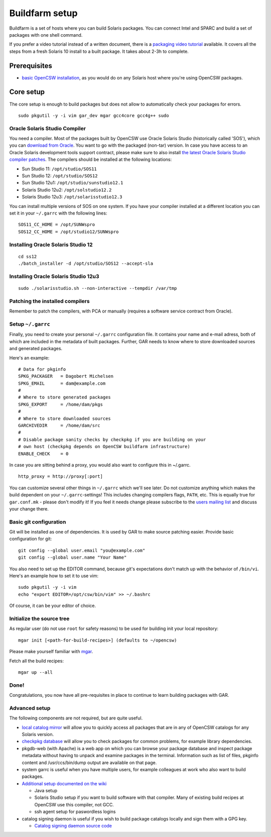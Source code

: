 ---------------
Buildfarm setup
---------------

.. highlight:: text

Buildfarm is a set of hosts where you can build Solaris packages. You can
connect Intel and SPARC and build a set of packages with one shell command.

If you prefer a video tutorial instead of a written document, there is
a `packaging video tutorial`_ available. It covers all the steps from a fresh
Solaris 10 install to a built package. It takes about 2-3h to complete.

Prerequisites
-------------

* `basic OpenCSW installation`_, as you would do on any Solaris host where
  you're using OpenCSW packages.


Core setup
----------

The core setup is enough to build packages but does not allow to automatically
check your packages for errors.

::

    sudo pkgutil -y -i vim gar_dev mgar gcc4core gcc4g++ sudo

Oracle Solaris Studio Compiler
^^^^^^^^^^^^^^^^^^^^^^^^^^^^^^

You need a compiler. Most of the packages built by OpenCSW use Oracle Solaris
Studio (historically called 'SOS'), which you can `download from Oracle`_. You
want to go with the packaged (non-tar) version. In case you have access to an
Oracle Solaris development tools support contract, please make sure to also
install `the latest Oracle Solaris Studio compiler patches`_. The compilers
should be installed at the following locations:

* Sun Studio 11: ``/opt/studio/SOS11``
* Sun Studio 12: ``/opt/studio/SOS12``
* Sun Studio 12u1: ``/opt/studio/sunstudio12.1``
* Solaris Studio 12u2: ``/opt/solstudio12.2``
* Solaris Studio 12u3: ``/opt/solarisstudio12.3``

You can install multiple versions of SOS on one system. If you have your
compiler installed at a different location you can set it in your ``~/.garrc``
with the following lines:

::

    SOS11_CC_HOME = /opt/SUNWspro
    SOS12_CC_HOME = /opt/studio12/SUNWspro


Installing Oracle Solaris Studio 12
^^^^^^^^^^^^^^^^^^^^^^^^^^^^^^^^^^^

::

    cd ss12
    ./batch_installer -d /opt/studio/SOS12 --accept-sla

Installing Oracle Solaris Studio 12u3
^^^^^^^^^^^^^^^^^^^^^^^^^^^^^^^^^^^^^

::

    sudo ./solarisstudio.sh --non-interactive --tempdir /var/tmp

Patching the installed compilers
^^^^^^^^^^^^^^^^^^^^^^^^^^^^^^^^

Remember to patch the compilers, with PCA or manually (requires a software
service contract from Oracle).

Setup ``~/.garrc``
^^^^^^^^^^^^^^^^^^

Finally, you need to create your personal ``~/.garrc`` configuration file. It
contains your name and e-mail adress, both of which are included in the
metadata of built packages. Further, GAR needs to know where to store
downloaded sources and generated packages.

Here's an example:

::

    # Data for pkginfo
    SPKG_PACKAGER   = Dagobert Michelsen
    SPKG_EMAIL      = dam@example.com
    #
    # Where to store generated packages
    SPKG_EXPORT     = /home/dam/pkgs
    #
    # Where to store downloaded sources
    GARCHIVEDIR     = /home/dam/src
    #
    # Disable package sanity checks by checkpkg if you are building on your
    # own host (checkpkg depends on OpenCSW buildfarm infrastructure)
    ENABLE_CHECK    = 0

In case you are sitting behind a proxy, you would also want to configure this in ~/.garrc.

::

    http_proxy = http://proxy[:port]

You can customize several other things in ``~/.garrc`` which we'll see later.
Do not customize anything which makes the build dependent on your
``~/.garrc``-settings! This includes changing compilers flags, ``PATH``, etc.
This is equally true for ``gar.conf.mk`` - please don't modify it! If you feel
it needs change please subscribe to the `users mailing list`_ and discuss your
change there.

Basic git configuration
^^^^^^^^^^^^^^^^^^^^^^^

Git will be installed as one of dependencies. It is used by GAR to make source
patching easier. Provide basic configuration for git:

::

    git config --global user.email "you@example.com"
    git config --global user.name "Your Name"

You also need to set up the EDITOR command, because git's expectations don't
match up with the behavior of ``/bin/vi``. Here's an example how to set it to
use vim:

::

    sudo pkgutil -y -i vim
    echo "export EDITOR=/opt/csw/bin/vim" >> ~/.bashrc

Of course, it can be your editor of choice.

Initialize the source tree
^^^^^^^^^^^^^^^^^^^^^^^^^^

As regular user (do not use ``root`` for safety reasons) to be used for
building init your local repository:

::

    mgar init [<path-for-build-recipes>] (defaults to ~/opencsw)

Please make yourself familiar with `mgar`_.

Fetch all the build recipes:

::

    mgar up --all

Done!
^^^^^

Congratulations, you now have all pre-requisites in place to continue to learn
building packages with GAR.

Advanced setup
^^^^^^^^^^^^^^

The following components are not required, but are quite useful.

* `local catalog mirror`_ will allow you to quickly access all packages that
  are in any of OpenCSW catalogs for any Solaris version.
* `checkpkg database`_ will allow you to check packages for common problems,
  for example library dependencies.
* pkgdb-web (with Apache) is a web app on which you can browse your package
  database and inspect package metadata without having to unpack and examine
  packages in the terminal. Information such as list of files, pkginfo content
  and /usr/ccs/bin/dump output are available on that page.
* system garrc is useful when you have multiple users, for example colleagues
  at work who also want to build packages.
* `Additional setup documented on the wiki`_

  * Java setup
  * Solaris Studio setup if you want to build software with that compiler.
    Many of existing build recipes at OpenCSW use this compiler, not GCC.
  * ssh agent setup for paswordless logins

* catalog signing daemon is useful if you wish to build package catalogs
  locally and sign them with a GPG key.

  * `Catalog signing daemon source code`_

.. _GAR setup:
  http://sourceforge.net/apps/trac/gar/wiki/GarSetup

.. _checkpkg database:
  http://wiki.opencsw.org/checkpkg#toc2

.. _Additional setup documented on the wiki:
  http://wiki.opencsw.org/buildfarm

.. _local catalog mirror:
  ../for-administrators/mirror-setup.html

.. _basic OpenCSW installation:
  ../for-administrators/getting-started.html

.. _packaging video tutorial:
  http://youtu.be/JWKCbPJSaxw

.. _Catalog signing daemon source code:
  http://sourceforge.net/p/opencsw/code/HEAD/tree/catalog_signatures/

.. _download from Oracle:
.. _Oracle Solaris Studio:
  http://www.oracle.com/technetwork/server-storage/solarisstudio/downloads/index.html

.. _the latest Oracle Solaris Studio compiler patches:
   http://www.oracle.com/technetwork/server-storage/solarisstudio/downloads/index-jsp-136213.html

.. _users mailing list:
   https://lists.opencsw.org/mailman/listinfo/users

.. _mgar:
   http://wiki.opencsw.org/gar-wrapper
